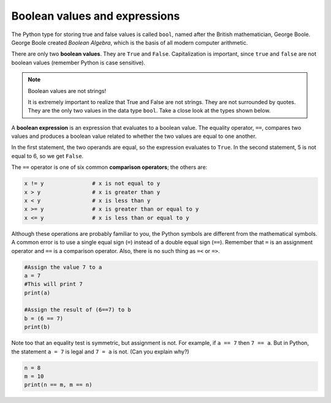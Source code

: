 Boolean values and expressions
::::::::::::::::::::::::::::::

The Python type for storing true and false values is called ``bool``, named after the British mathematician, George Boole. George Boole created *Boolean Algebra*, which is the basis of all modern computer arithmetic.

There are only two **boolean values**. They are ``True`` and ``False``. Capitalization is important, since ``true`` and ``false`` are not boolean values (remember Python is case sensitive).

.. activecode:: ch05_1

    print(True)
    print(type(True))
    print(type(False))

.. note:: Boolean values are not strings!

    It is extremely important to realize that True and False are not strings. They are not surrounded by quotes. They are the only two values in the data type ``bool``. Take a close look at the types shown below.


.. activecode:: ch05_1a

    print(type(True))
    print(type("True"))

A **boolean expression** is an expression that evaluates to a boolean value. The equality operator, ``==``, compares two values and produces a boolean value related to whether the two values are equal to one another.

.. activecode:: ch05_2

    print(5 == 5)
    print(5 == 6)

In the first statement, the two operands are equal, so the expression evaluates to ``True``. In the second statement, 5 is not equal to 6, so we get ``False``.

The ``==`` operator is one of six common **comparison operators**; the others are:

.. sourcecode:: python

    x != y               # x is not equal to y
    x > y                # x is greater than y
    x < y                # x is less than y
    x >= y               # x is greater than or equal to y
    x <= y               # x is less than or equal to y

Although these operations are probably familiar to you, the Python symbols are different from the mathematical symbols. A common error is to use a single equal sign (``=``) instead of a double equal sign (``==``). Remember that ``=`` is an assignment operator and ``==`` is a comparison operator. Also, there is no such thing as ``=<`` or ``=>``.

.. With reassignment it is especially important to distinguish between an
.. assignment statement and a boolean expression that tests for equality.
.. Because Python uses the equal token (``=``) for assignment,
.. it is tempting to interpret a statement like
.. ``a = b`` as a boolean test. Unlike mathematics, it is not!  Remember that the Python token
.. for the equality operator is ``==``.

.. sourcecode:: python

    #Assign the value 7 to a
    a = 7
    #This will print 7
    print(a)

    #Assign the result of (6==7) to b
    b = (6 == 7)
    print(b)

.. mchoice:: test_question6_1_1
    :multiple_answers:
    :answer_a: 6 == 7
    :answer_b: False
    :answer_c: True
    :answer_d: It will give an error message
    :correct: b
    :feedback_a: Try again - that is not a string.
    :feedback_b: Correct! This equality test evaluates to False.
    :feedback_c: Try again - reevaluate the equality test.
    :feedback_d: Try again - this code will not produce an error message.

    What will this program print?



Note too that an equality test is symmetric, but assignment is not. For example, if ``a == 7`` then ``7 == a``. But in Python, the statement ``a = 7`` is legal and ``7 = a`` is not. (Can you explain why?)

.. sourcecode:: python

    n = 8
    m = 10
    print(n == m, m == n)


.. mchoice:: test_question6_1_1
    :multiple_answers:
    :answer_a:  True False
    :answer_b:  False True
    :answer_c:  True True
    :answer_d:  False False
    :answer_e: It will give an error message.
    :correct: d
    :feedback_a: Try again! Does the order matter in an equality test?
    :feedback_b: Try again! Does the order matter in an equality test?
    :feedback_c: Try again! Reevaluate the equality test.
    :feedback_d: Correct! Equality tests are symmetric.
    :feedback_e: Try again - this code will not produce an error.

    What will the above program print?


.. mchoice:: test_question6_1_3
   :multiple_answers:
   :answer_a: True
   :answer_b: 3 == 4
   :answer_c: 3 + 4
   :answer_d: 3 + 4 == 7
   :answer_e: &quot;False&quot;
   :correct: a,b,d
   :feedback_a: True and False are both Boolean literals.
   :feedback_b: The comparison between two numbers via == results in either True or False (in this case False),  both Boolean values.
   :feedback_c:  3 + 4 evaluates to 7, which is a number, not a Boolean value.
   :feedback_d: 3 + 4 evaluates to 7. 7 == 7 then evaluates to True, which is a Boolean value.
   :feedback_e: With the double quotes surrounding it, False is interpreted as a string, not a Boolean value. If the quotes had not been included, False alone is in fact a Boolean value.

   Which of the following is a Boolean expression?  Select all that apply.
